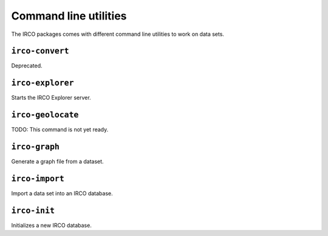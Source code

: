 Command line utilities
======================

The IRCO packages comes with different command line utilities to work on
data sets.


``irco-convert``
----------------

Deprecated.


``irco-explorer``
----------------

Starts the IRCO Explorer server.


``irco-geolocate``
------------------

TODO: This command is not yet ready.


``irco-graph``
--------------

Generate a graph file from a dataset.


``irco-import``
---------------

Import a data set into an IRCO database.


``irco-init``
-------------

Initializes a new IRCO database.
